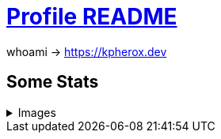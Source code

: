 = https://docs.github.com/en/account-and-profile/setting-up-and-managing-your-github-profile/customizing-your-profile/managing-your-profile-readme[Profile README]

whoami -> https://kpherox.dev

== Some Stats
++++
<details>
<summary>Images</summary>
++++

=== https://github.com/ryo-ma/github-profile-trophy[GitHub Profile Trophy]
+++++
<picture>
  <source media="(prefers-color-scheme: dark)" srcset="https://github-profile-trophy.vercel.app/?username=kphrx&theme=darkhub&no-bg=true&no-frame=true&column=4">
  <source media="(prefers-color-scheme: light)" srcset="https://github-profile-trophy.vercel.app/?username=kphrx&theme=flat&no-bg=true&no-frame=true&column=4">
  <img alt="github-profile-trophy" src="https://github-profile-trophy.vercel.app/?username=kphrx&theme=flat&no-bg=true&no-frame=true&column=4">
</picture>
+++++

=== https://github.com/denvercoder1/github-readme-streak-stats[GitHub Readme Streak Stats]
+++++
<picture>
  <source media="(prefers-color-scheme: dark)" srcset="https://streak-stats.demolab.com/?user=kphrx&theme=dark&background=transparent&hide_border=true&date_format=%5BY-%5Dm-d">
  <source media="(prefers-color-scheme: light)" srcset="https://streak-stats.demolab.com/?user=kphrx&background=transparent&hide_border=true">
  <img alt="github-profile-trophy" src="https://streak-stats.demolab.com/?user=kphrx&background=transparent&hide_border=true">
</picture>
+++++

=== https://github.com/jstrieb/github-stats[GitHub Stats Visualization]
+++++
<picture>
  <source media="(prefers-color-scheme: dark)" srcset="https://raw.githubusercontent.com/kphrx/github-stats/master/generated/overview.svg#gh-dark-mode-only">
  <source media="(prefers-color-scheme: light)" srcset="https://raw.githubusercontent.com/kphrx/github-stats/master/generated/overview.svg#gh-light-mode-only">
  <img alt="github-stats overview" src="https://raw.githubusercontent.com/kphrx/github-stats/master/generated/overview.svg">
</picture>
<picture>
  <source media="(prefers-color-scheme: dark)" srcset="https://raw.githubusercontent.com/kphrx/github-stats/master/generated/languages.svg#gh-dark-mode-only">
  <source media="(prefers-color-scheme: light)" srcset="https://raw.githubusercontent.com/kphrx/github-stats/master/generated/languages.svg#gh-light-mode-only">
  <img alt="github-stats languages" src="https://raw.githubusercontent.com/kphrx/github-stats/master/generated/languages.svg">
</picture>
+++++

=== https://github.com/anuraghazra/github-readme-stats[GitHub Readme Stats]
+++++
<picture>
  <source media="(prefers-color-scheme: dark)" srcset="https://github-readme-stats.vercel.app/api?username=kphrx&theme=github_dark&border_color=41454b&icon_color=8b949e&bg_color=00000000&&card_width=360&layout=compact&show_icons=true&count_private=true">
  <source media="(prefers-color-scheme: light)" srcset="https://github-readme-stats.vercel.app/api?username=kphrx&icon_color=586069&bg_color=00000000&card_width=360&layout=compact&show_icons=true&count_private=true">
  <img alt="github-readme-stats" src="https://github-readme-stats.vercel.app/api?username=kphrx&icon_color=586069&bg_color=00000000&card_width=360&layout=compact&show_icons=true&count_private=true">
</picture>
<picture>
  <source media="(prefers-color-scheme: dark)" srcset="https://github-readme-stats-kphrx.vercel.app/api/top-langs?username=kphrx&theme=github_dark&border_color=41454b&bg_color=00000000&card_width=310&layout=compact&langs_count=10&size_weight=0.8&count_weight=0.2&exclude_repo=pleroma,pleroma-fe,netlify-410,github-stats,github-readme-stats">
  <source media="(prefers-color-scheme: light)" srcset="https://github-readme-stats-kphrx.vercel.app/api/top-langs?username=kphrx&bg_color=00000000&card_width=310&layout=compact&langs_count=10&size_weight=0.8&count_weight=0.2&exclude_repo=pleroma,pleroma-fe,netlify-410,github-stats,github-readme-stats">
  <img alt="github-readme-stats top-langs" src="https://github-readme-stats-kphrx.vercel.app/api/top-langs?username=kphrx&bg_color=00000000&card_width=310&layout=compact&langs_count=10&size_weight=0.8&count_weight=0.2&exclude_repo=pleroma,pleroma-fe,netlify-410,github-stats,github-readme-stats">
</picture>
+++++

==== https://wakatime.com/@kphrx[Wakatime]
+++++
<picture>
  <source media="(prefers-color-scheme: dark)" srcset="https://github-readme-stats.vercel.app/api/wakatime?username=kphrx&theme=github_dark&border_color=41454b&bg_color=00000000&layout=compact&langs_count=8&range=last_7_days">
  <source media="(prefers-color-scheme: light)" srcset="https://github-readme-stats.vercel.app/api/wakatime?username=kphrx&bg_color=00000000&layout=compact&langs_count=8&range=last_7_days">
  <img alt="github-readme-stats wakatime" src="https://github-readme-stats.vercel.app/api/wakatime?username=kphrx&bg_color=00000000&layout=compact&langs_count=8&range=last_7_days">
</picture>
+++++

++++
</details>
++++

